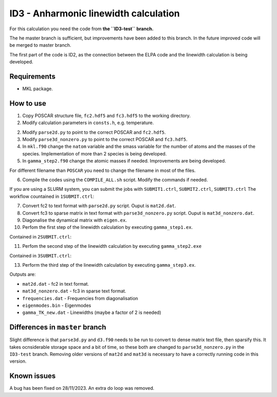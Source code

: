 ID3 - Anharmonic linewidth calculation
=======================================

For this calculation you need the code from **the ``ID3-test`` branch.** 

The he master branch is sufficient, but improvements have been added to this branch. In the future improved code will be merged to master branch.

The first part of the code is ID2, as the connection between the ELPA code and the linewidth calculation is being developed.

Requirements
-------------

* MKL package.

How to use
-----------

1. Copy POSCAR structure file, ``fc2.hdf5`` and ``fc3.hdf5`` to the working directory.
2. Modify calculation parameters in ``consts.h``, e.g. temperature.

2. Modify ``parse2d.py`` to point to the correct POSCAR and ``fc2.hdf5``.
3. Modify ``parse3d_nonzero.py`` to point to the correct POSCAR and ``fc3.hdf5``. 
4. In ``mkl.f90`` change the ``natom`` variable and the smass variable for the number of atoms and the masses of the species. Implementation of more than 2 species is being developed.
5. In ``gamma_step2.f90`` change the atomic masses if needed. Improvements are being developed.

For different filename than ``POSCAR`` you need to change the filename in most of the files.

6. Compile the codes using the ``COMPILE_ALL.sh`` script. Modify the commands if needed.

If you are using a SLURM system, you can submit the jobs with ``SUBMIT1.ctrl``, ``SUBMIT2.ctrl``, ``SUBMIT3.ctrl``
The workflow countained in ``1SUBMIT.ctrl``:

7. Convert fc2 to text format with ``parse2d.py`` script. Ouput is ``mat2d.dat``.
8. Convert fc3 to sparse matrix in text format with ``parse3d_nonzero.py`` script. Ouput is ``mat3d_nonzero.dat``.
9. Diagonalise the dynamical matrix with ``eigen.ex``.
10. Perfom the first step of the linewidth calculation by executing ``gamma_step1.ex``.

Contained in ``2SUBMIT.ctrl``:

11. Perfom the second step of the linewidth calculation by executing ``gamma_step2.exe``

Contained in ``3SUBMIT.ctrl``:

13. Perform the third step of the linewidth calculation by executing ``gamma_step3.ex``.

Outputs are:

* ``mat2d.dat`` - fc2 in text format.
* ``mat3d_nonzero.dat`` - fc3 in sparse text format.
* ``frequencies.dat`` - Frequencies from diagonalisation
* ``eigenmodes.bin`` - Eigenmodes
* ``gamma_TK_new.dat`` - Linewidths (maybe a factor of 2 is needed)

Differences in ``master`` branch
---------------------------------------

Slight difference is that ``parse3d.py`` and ``d3.f90`` needs to be run to convert to dense matrix text file, then sparsify this. It takes ocnsiderable storage space and a bit of time, so these both are changed to ``parse3d_nonzero.py`` in the ``ID3-test`` branch. Removing older versions of ``mat2d`` and ``mat3d`` is necessary to have a correctly running code in this version. 


Known issues
-------------

A bug has been fixed on 28/11/2023. An extra do loop was removed.
